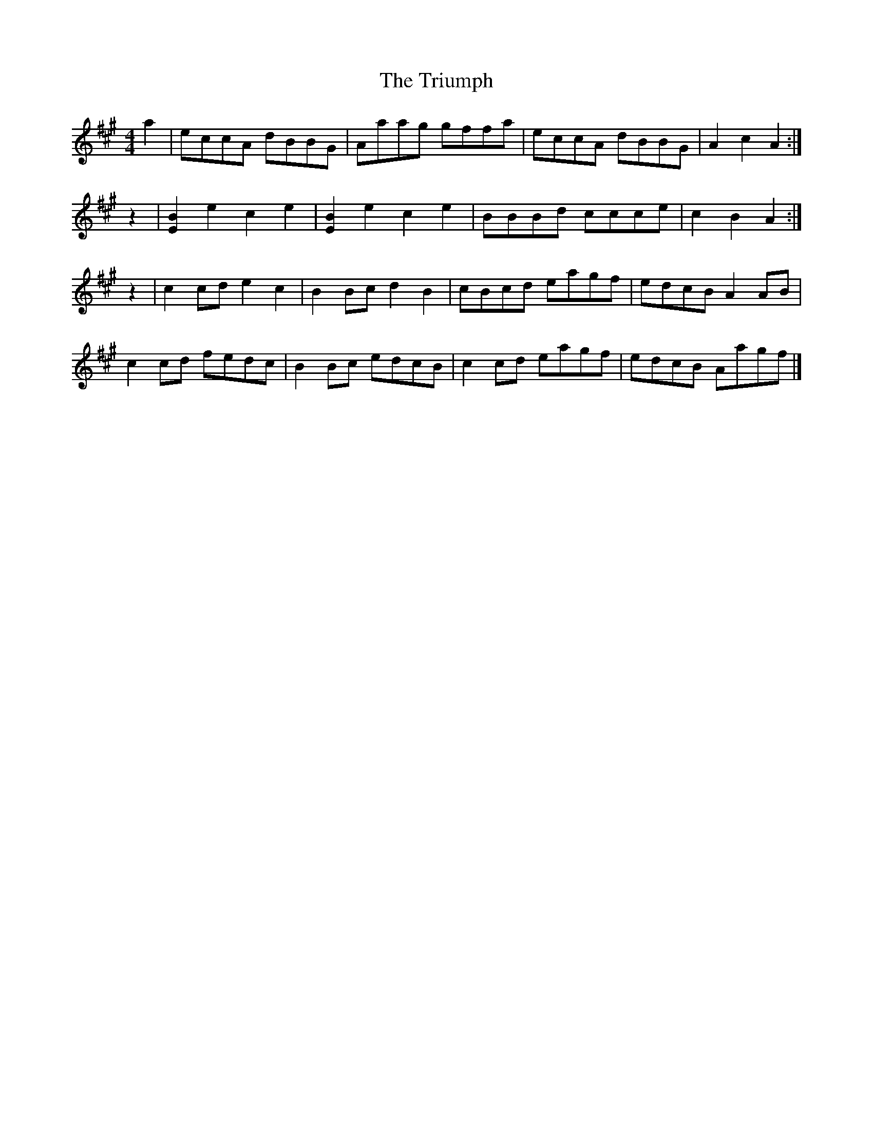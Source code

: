X: 1
T: Triumph, The
Z: armandaromin
S: https://thesession.org/tunes/4059#setting4059
R: barndance
M: 4/4
L: 1/8
K: Amaj
a2 | eccA dBBG | Aaag gffa | eccA dBBG | A2 c2 A2 :|
z2 | [B2E2] e2 c2 e2 | [B2E2] e2 c2 e2 | BBBd ccce | c2 B2 A2 :|
z2 | c2 cd e2 c2 | B2 Bc d2 B2 | cBcd eagf | edcB A2 AB |
c2 cd fedc | B2 Bc edcB | c2 cd eagf | edcB Aagf |]
